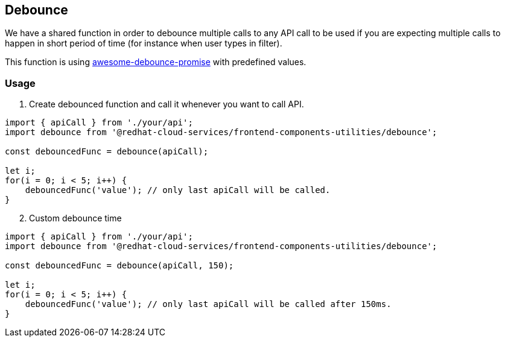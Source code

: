 == Debounce

We have a shared function in order to debounce multiple calls to any API call to be used if you are expecting multiple calls to happen in short period of time (for instance when user types in filter).

This function is using https://github.com/slorber/awesome-debounce-promise[awesome-debounce-promise] with predefined values.

=== Usage

. Create debounced function and call it whenever you want to call API.

[source,JS]
----
import { apiCall } from './your/api';
import debounce from '@redhat-cloud-services/frontend-components-utilities/debounce';

const debouncedFunc = debounce(apiCall);

let i;
for(i = 0; i < 5; i++) {
    debouncedFunc('value'); // only last apiCall will be called.
}
----

[start=2]
. Custom debounce time

[source,JS]
----
import { apiCall } from './your/api';
import debounce from '@redhat-cloud-services/frontend-components-utilities/debounce';

const debouncedFunc = debounce(apiCall, 150);

let i;
for(i = 0; i < 5; i++) {
    debouncedFunc('value'); // only last apiCall will be called after 150ms.
}
----

